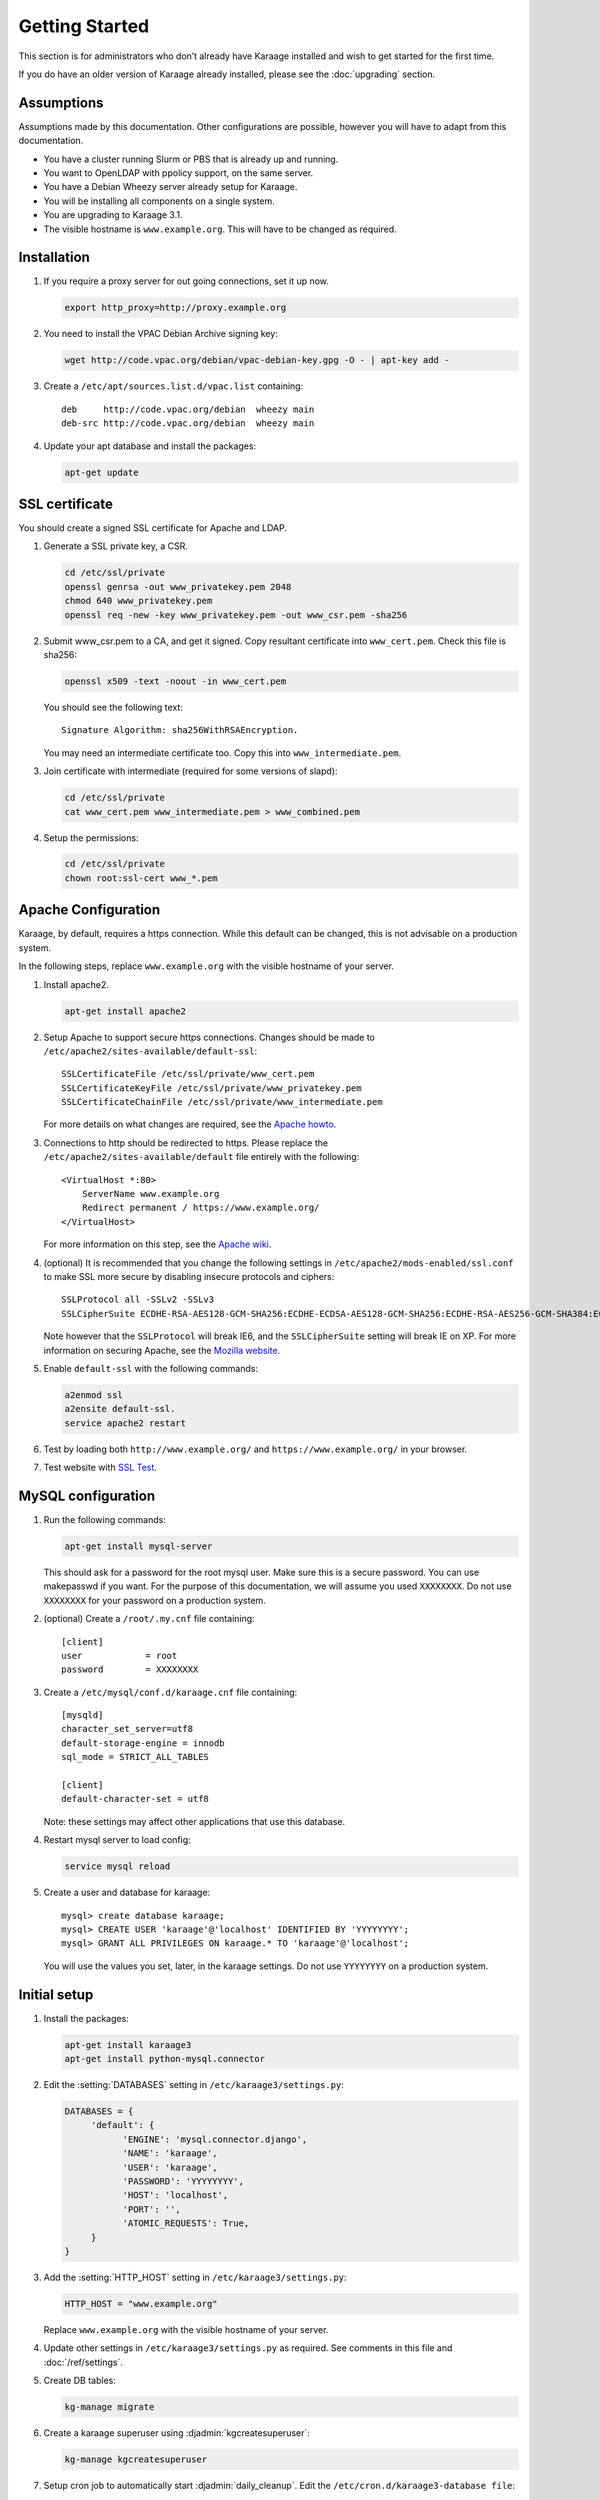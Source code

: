 Getting Started
===============
This section is for administrators who don’t already have Karaage installed and
wish to get started for the first time.

If you do have an older version of Karaage already installed, please see the
:doc:`upgrading` section.


Assumptions
-----------
Assumptions made by this documentation. Other configurations are possible,
however you will have to adapt from this documentation.

* You have a cluster running Slurm or PBS that is already up and running.
* You want to OpenLDAP with ppolicy support, on the same server.
* You have a Debian Wheezy server already setup for Karaage.
* You will be installing all components on a single system.
* You are upgrading to Karaage 3.1.
* The visible hostname is ``www.example.org``. This will have to be
  changed as required.


Installation
------------
#.  If you require a proxy server for out going connections, set it up now.

    .. code-block:: bash

        export http_proxy=http://proxy.example.org

#.  You need to install the VPAC Debian Archive signing key:

    .. code-block:: bash

        wget http://code.vpac.org/debian/vpac-debian-key.gpg -O - | apt-key add -

#.  Create a ``/etc/apt/sources.list.d/vpac.list`` containing::

        deb     http://code.vpac.org/debian  wheezy main
        deb-src http://code.vpac.org/debian  wheezy main

#.  Update your apt database and install the packages:

    .. code-block:: bash

        apt-get update

.. todo::

    CENTOS

    Add the VPAC CentOS repo

    wget http://code.vpac.org/centos/vpac.repo -O /etc/yum.repos.d/vpac.repo


SSL certificate
---------------
You should create a signed SSL certificate for Apache and LDAP.

#.  Generate a SSL private key, a CSR.

    .. code-block:: bash

        cd /etc/ssl/private
        openssl genrsa -out www_privatekey.pem 2048
        chmod 640 www_privatekey.pem
        openssl req -new -key www_privatekey.pem -out www_csr.pem -sha256

#.      Submit www_csr.pem to a CA, and get it signed. Copy resultant
        certificate into ``www_cert.pem``. Check this file is sha256:

        .. code-block:: bash

            openssl x509 -text -noout -in www_cert.pem

        You should see the following text::

            Signature Algorithm: sha256WithRSAEncryption.

        You may need an intermediate certificate too. Copy this into
        ``www_intermediate.pem``.

#.  Join certificate with intermediate (required for some versions of slapd):

    .. code-block:: bash

        cd /etc/ssl/private
        cat www_cert.pem www_intermediate.pem > www_combined.pem

#.  Setup the permissions:

    .. code-block:: bash

        cd /etc/ssl/private
        chown root:ssl-cert www_*.pem

Apache Configuration
--------------------
Karaage, by default, requires a https connection. While this default can be
changed, this is not advisable on a production system.

In the following steps, replace ``www.example.org`` with the visible hostname
of your server.

#.  Install apache2.

    .. code-block:: bash

        apt-get install apache2

#.      Setup Apache to support secure https connections. Changes should be
        made to ``/etc/apache2/sites-available/default-ssl``::

            SSLCertificateFile /etc/ssl/private/www_cert.pem
            SSLCertificateKeyFile /etc/ssl/private/www_privatekey.pem
            SSLCertificateChainFile /etc/ssl/private/www_intermediate.pem

        For more details on what changes are required, see the `Apache howto
        <http://httpd.apache.org/docs/current/ssl/ssl_howto.html>`_.

#.      Connections to http should be redirected to https.  Please replace the
        ``/etc/apache2/sites-available/default`` file entirely with the
        following::

            <VirtualHost *:80>
                ServerName www.example.org
                Redirect permanent / https://www.example.org/
            </VirtualHost>

        For more information on this step,
        see the `Apache wiki <https://wiki.apache.org/httpd/RedirectSSL>`_.

#.      (optional) It is recommended that you change the following settings in
        ``/etc/apache2/mods-enabled/ssl.conf`` to make SSL more secure by
        disabling insecure protocols and ciphers::

           SSLProtocol all -SSLv2 -SSLv3
           SSLCipherSuite ECDHE-RSA-AES128-GCM-SHA256:ECDHE-ECDSA-AES128-GCM-SHA256:ECDHE-RSA-AES256-GCM-SHA384:ECDHE-ECDSA-AES256-GCM-SHA384:DHE-RSA-AES128-GCM-SHA256:DHE-DSS-AES128-GCM-SHA256:kEDH+AESGCM:ECDHE-RSA-AES128-SHA256:ECDHE-ECDSA-AES128-SHA256:ECDHE-RSA-AES128-SHA:ECDHE-ECDSA-AES128-SHA:ECDHE-RSA-AES256-SHA384:ECDHE-ECDSA-AES256-SHA384:ECDHE-RSA-AES256-SHA:ECDHE-ECDSA-AES256-SHA:DHE-RSA-AES128-SHA256:DHE-RSA-AES128-SHA:DHE-DSS-AES128-SHA256:DHE-RSA-AES256-SHA256:DHE-DSS-AES256-SHA:DHE-RSA-AES256-SHA:AES128-GCM-SHA256:AES256-GCM-SHA384:AES128-SHA256:AES256-SHA256:AES128-SHA:AES256-SHA:AES:CAMELLIA:DES-CBC3-SHA:!aNULL:!eNULL:!EXPORT:!DES:!RC4:!MD5:!PSK:!aECDH:!EDH-DSS-DES-CBC3-SHA:!EDH-RSA-DES-CBC3-SHA:!KRB5-DES-CBC3-SHA

        Note however that the ``SSLProtocol`` will break IE6, and the
        ``SSLCipherSuite`` setting will break IE on XP. For more information on
        securing Apache, see the `Mozilla website
        <https://wiki.mozilla.org/Security/Server_Side_TLS>`_.

#.      Enable ``default-ssl`` with the following commands:

        .. code-block:: bash

            a2enmod ssl
            a2ensite default-ssl.
            service apache2 restart

#.      Test by loading both ``http://www.example.org/`` and
        ``https://www.example.org/`` in your browser.

#.      Test website with `SSL Test
        <https://www.ssllabs.com/ssltest/index.html>`_.


MySQL configuration
-------------------

#.  Run the following commands:

    .. code-block:: bash

        apt-get install mysql-server

    This should ask for a password for the root mysql user. Make sure this is a
    secure password. You can use makepasswd if you want. For the purpose of
    this documentation, we will assume you used ``XXXXXXXX``. Do not use
    ``XXXXXXXX`` for your password on a production system.

#.  (optional) Create a ``/root/.my.cnf`` file containing::

        [client]
        user            = root
        password        = XXXXXXXX

#.  Create a ``/etc/mysql/conf.d/karaage.cnf`` file containing::

        [mysqld]
        character_set_server=utf8
        default-storage-engine = innodb
        sql_mode = STRICT_ALL_TABLES

        [client]
        default-character-set = utf8

    Note: these settings may affect other applications that use this database.

#.  Restart mysql server to load config:

    .. code-block:: bash

        service mysql reload

#.  Create a user and database for karaage::

        mysql> create database karaage;
        mysql> CREATE USER 'karaage'@'localhost' IDENTIFIED BY 'YYYYYYYY';
        mysql> GRANT ALL PRIVILEGES ON karaage.* TO 'karaage'@'localhost';

    You will use the values you set, later, in the karaage settings. Do not use
    ``YYYYYYYY`` on a production system.


Initial setup
-------------

#.  Install the packages:

    .. code-block:: bash

        apt-get install karaage3
        apt-get install python-mysql.connector

#.  Edit the :setting:`DATABASES` setting in ``/etc/karaage3/settings.py``:

    .. code-block:: python

         DATABASES = {
              'default': {
                    'ENGINE': 'mysql.connector.django',
                    'NAME': 'karaage',
                    'USER': 'karaage',
                    'PASSWORD': 'YYYYYYYY',
                    'HOST': 'localhost',
                    'PORT': '',
                    'ATOMIC_REQUESTS': True,
              }
         }

#.  Add the :setting:`HTTP_HOST` setting in ``/etc/karaage3/settings.py``:
    
    .. code-block:: python

       HTTP_HOST = "www.example.org"

    Replace ``www.example.org`` with the visible hostname of your server.

#.  Update other settings in ``/etc/karaage3/settings.py`` as required. See
    comments in this file and :doc:`/ref/settings`.

#.  Create DB tables:

    .. code-block:: bash

        kg-manage migrate

#.  Create a karaage superuser using :djadmin:`kgcreatesuperuser`:

    .. code-block:: bash

        kg-manage kgcreatesuperuser

#.  Setup cron job to automatically start :djadmin:`daily_cleanup`. Edit the
    ``/etc/cron.d/karaage3-database file``::

        10 1 * * * www-data /usr/bin/kg-manage daily_cleanup

#.  Test. You should now be able to go to ``http://www.example.org/karaage/``.


Data stores
-----------
So far you have not configured any external datastores. Karaage will work,
however probably won’t do anything useful. See the next section to configure
datastores (:doc:`datastores`).


Plugins
-------
For information on configuring additional plugins, see :doc:`plugins`.


Cluster tools
-------------
If installing Karaage on a cluster, you may want to install the cluster tools,
see :doc:`cluster`.
